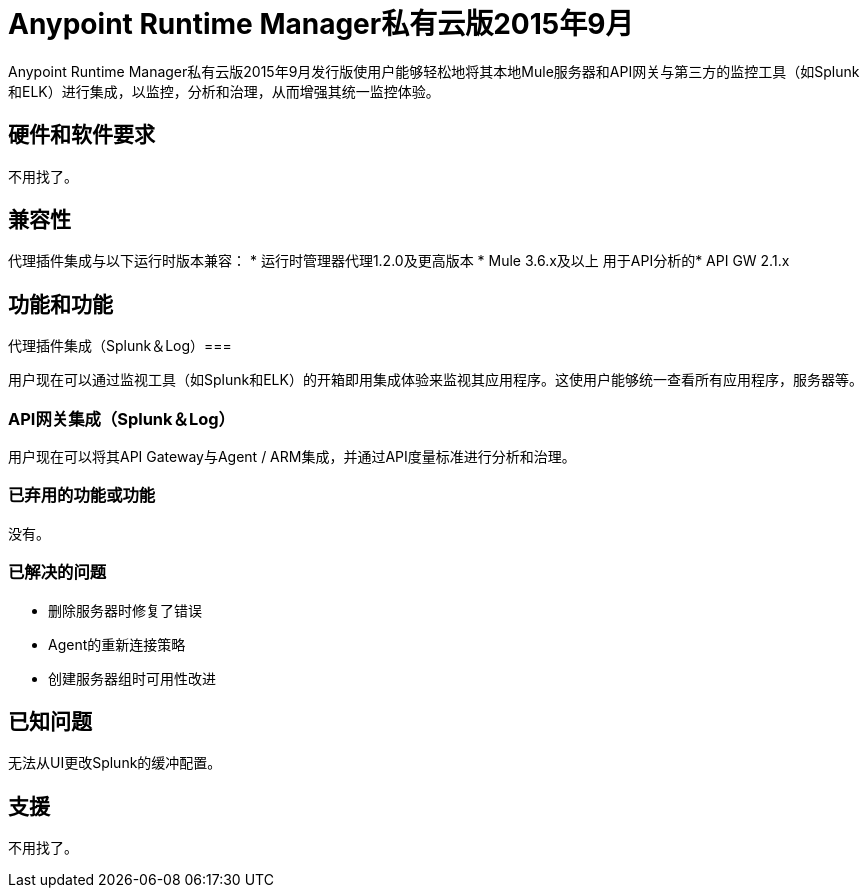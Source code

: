 =  Anypoint Runtime Manager私有云版2015年9月
:keywords: release notes, arm, runtime manager, on premises, on premise, on-premise, local

Anypoint Runtime Manager私有云版2015年9月发行版使用户能够轻松地将其本地Mule服务器和API网关与第三方的监控工具（如Splunk和ELK）进行集成，以监控，分析和治理，从而增强其统一监控体验。

== 硬件和软件要求
不用找了。

== 兼容性

代理插件集成与以下运行时版本兼容：
* 运行时管理器代理1.2.0及更高版本
*  Mule 3.6.x及以上
用于API分析的*  API GW 2.1.x

== 功能和功能

代理插件集成（Splunk＆Log）=== 

用户现在可以通过监视工具（如Splunk和ELK）的开箱即用集成体验来监视其应用程序。这使用户能够统一查看所有应用程序，服务器等。

===  API网关集成（Splunk＆Log）

用户现在可以将其API Gateway与Agent / ARM集成，并通过API度量标准进行分析和治理。

=== 已弃用的功能或功能

没有。

=== 已解决的问题

* 删除服务器时修复了错误
*  Agent的重新连接策略
* 创建服务器组时可用性改进

== 已知问题

无法从UI更改Splunk的缓冲配置。

== 支援

不用找了。
